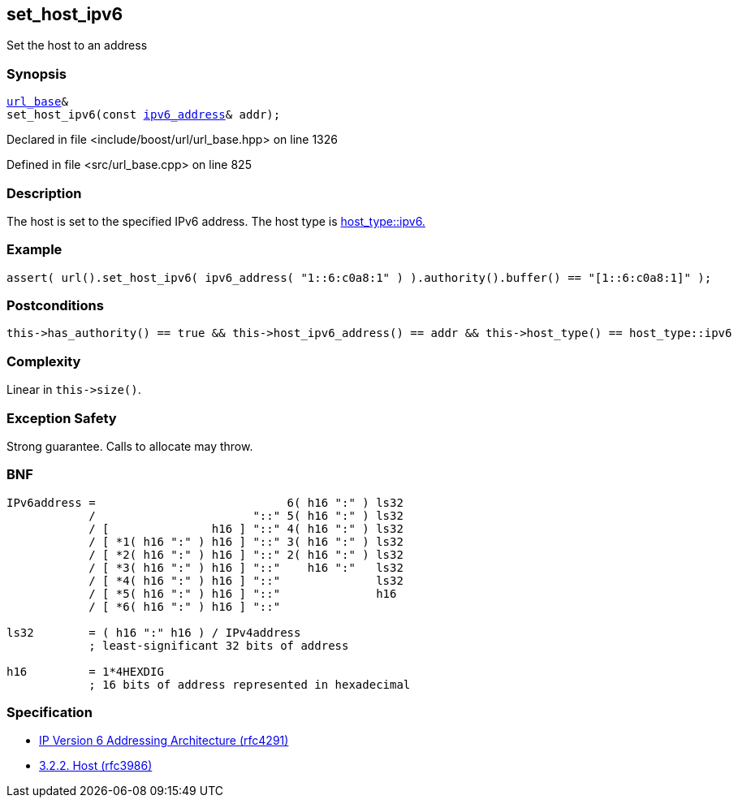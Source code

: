 :relfileprefix: ../../../
[#06BC93131743114A19B3AAE2C82D508B4FCDB4F1]
== set_host_ipv6

pass:v,q[Set the host to an address]


=== Synopsis

[source,cpp,subs="verbatim,macros,-callouts"]
----
xref:reference/boost/urls/url_base.adoc[url_base]&
set_host_ipv6(const xref:reference/boost/urls/ipv6_address.adoc[ipv6_address]& addr);
----

Declared in file <include/boost/url/url_base.hpp> on line 1326

Defined in file <src/url_base.cpp> on line 825

=== Description

pass:v,q[The host is set to the specified IPv6] pass:v,q[address.] pass:v,q[The host type is]
xref:reference/boost/urls/host_type/ipv6.adoc[host_type::ipv6.]

=== Example
[,cpp]
----
assert( url().set_host_ipv6( ipv6_address( "1::6:c0a8:1" ) ).authority().buffer() == "[1::6:c0a8:1]" );
----

=== Postconditions
[,cpp]
----
this->has_authority() == true && this->host_ipv6_address() == addr && this->host_type() == host_type::ipv6
----

=== Complexity
pass:v,q[Linear in `this->size()`.]

=== Exception Safety
pass:v,q[Strong guarantee.]
pass:v,q[Calls to allocate may throw.]

=== BNF
[,cpp]
----
IPv6address =                            6( h16 ":" ) ls32
            /                       "::" 5( h16 ":" ) ls32
            / [               h16 ] "::" 4( h16 ":" ) ls32
            / [ *1( h16 ":" ) h16 ] "::" 3( h16 ":" ) ls32
            / [ *2( h16 ":" ) h16 ] "::" 2( h16 ":" ) ls32
            / [ *3( h16 ":" ) h16 ] "::"    h16 ":"   ls32
            / [ *4( h16 ":" ) h16 ] "::"              ls32
            / [ *5( h16 ":" ) h16 ] "::"              h16
            / [ *6( h16 ":" ) h16 ] "::"

ls32        = ( h16 ":" h16 ) / IPv4address
            ; least-significant 32 bits of address

h16         = 1*4HEXDIG
            ; 16 bits of address represented in hexadecimal
----

=== Specification

* link:https://datatracker.ietf.org/doc/html/rfc4291[IP Version 6 Addressing Architecture (rfc4291)]

* link:https://datatracker.ietf.org/doc/html/rfc3986#section-3.2.2[            3.2.2. Host (rfc3986)]


